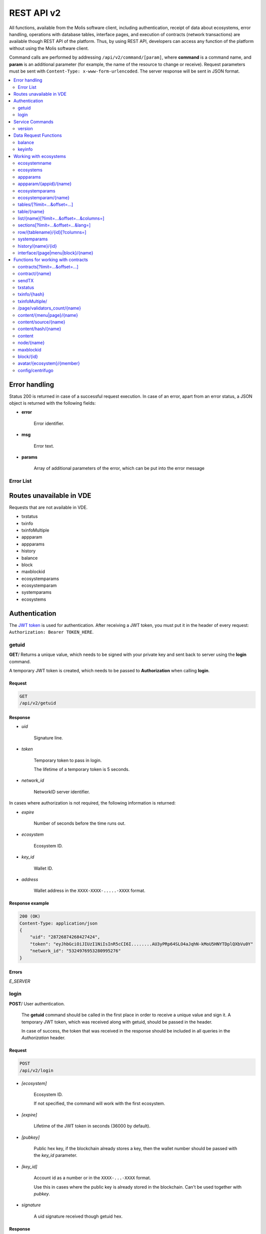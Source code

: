.. _JWT token: https://jwt.io

REST API v2
###########

All functions, available from the Molis software client, including authentication, receipt of data about ecosystems, error handling, operations with database tables, interface pages, and execution of contracts (network transactions) are available though REST API of the platform. Thus, by using REST API, developers can access any function of the platform without using the Molis software client.

Command calls are performed by addressing ``/api/v2/command/[param]``, where **command** is a command name, and **param** is an additional parameter (for example, the name of the resource to change or receive). Request parameters must be sent with ``Content-Type: x-www-form-urlencoded``. The server response will be sent in JSON format.

.. contents::
   :depth: 2
   :local:



Error handling
==============

Status 200 is returned in case of a successful request execution. In case of an error, apart from an error status, a JSON object is returned with the following fields:

* **error**
    
    Error identifier.

* **msg**
    
    Error text.

* **params**
    
    Array of additional parameters of the error, which can be put into the error message


.. code-block:: default
    :caption: Response example

    400 (Bad Request)
    Content-Type: application/json
    {
        "err": "E_INVALIDWALLET",
        "msg": "Wallet 1111-2222-3333 is not valid",
        "params": ["1111-2222-3333"]
    }


Error List
----------

.. todo::
    
    https://github.com/GenesisKernel/go-genesis/blob/master/packages/api/errors.go
    `E_DELETEDKEY`: `The key is deleted`,
    `E_PERMISSION`: `Permission denied`,
    `E_UNKNOWNSIGN`: `Unknown signature`,
    `E_REQUESTNOTFOUND`: `Request %s doesn't exist`,
    `E_UPDATING`: `Node is updating blockchain`,
    `E_STOPPING`: `Network is stopping`,

.. describe:: E_CONTRACT

    There is no %s contract.

.. describe:: E_DBNIL

    DB is nil.

.. describe:: E_ECOSYSTEM

    Ecosystem %d doesn't exist.

.. describe:: E_EMPTYPUBLIC

    Public key is undefined.

.. describe:: E_EMPTYSIGN

    Signature is undefined.

.. describe:: E_HASHWRONG

    Hash is incorrect.

.. describe:: E_HASHNOTFOUND

    Hash has not been found.

.. describe:: E_HEAVYPAGE

    This page is heavy.

.. describe:: E_INSTALLED

    Platform is already installed.

.. describe:: E_INVALIDWALLET

    Wallet %s is not valid.

.. describe:: E_LIMITTXSIZE

    The size of transaction is too big.

.. describe:: E_NOTFOUND

    Content page or menu has not been found.

.. describe:: E_NOTINSTALLED

    Platform is not installed. 

    In this case, you need to run the installation with the *install* command.

    The **E_NOTINSTALLED** error should be returned by any command except for install, in case the system is not yet installed. 

.. describe:: E_PARAMNOTFOUND

    Parameter has not been found.

.. describe::  E_QUERY

    DB query is wrong.

.. describe:: E_RECOVERED

    API was recovered.

    Returned if there is a panic error.

    This error means that you have encountered a bug that needs to be found and fixed. 

.. describe:: E_SERVER

    Server error. 

    Returned if there is an error in the golang library functions. The *msg* field contains the error text.

    The **E_SERVER** error may appear in response to any command. If it appears as a result of incorrect input parameters, it can be changed to relevant errors. In the other case, this error reports of invalid operation or incorrect system configuration, which requires a more detailed investigation. 

.. describe:: E_SIGNATURE

    Signature is incorrect.

.. describe:: E_STATELOGIN

    %s is not a membership of ecosystem %s.

.. describe:: E_TABLENOTFOUND

    Table %s has not been found.

.. describe:: E_TOKEN

    Token is not valid.

.. describe:: E_TOKENEXPIRED

    Token is expired by %s.

.. describe:: E_UNAUTHORIZED

    Unauthorized.

    The **E_UNAUTHORIZED** error can be returned for any command except for *install, getuid, login* in cases where login was not performed or the session has expired.

.. describe:: E_UNDEFINEVAL

    Value %s is undefined.

.. describe:: E_UNKNOWNUID

    Unknown uid.

.. describe:: E_VDECREATED

    Virtual Dedicated Ecosystem is already created.


Routes unavailable in VDE
=========================

Requests that are not available in VDE.

- txstatus
- txinfo
- txinfoMultiple
- appparam
- appparams
- history
- balance
- block
- maxblockid
- ecosystemparams
- ecosystemparam
- systemparams
- ecosystems


Authentication
==============

The `JWT token`_ is used for authentication. After receiving a JWT token, you must put it in the header of every request: ``Authorization: Bearer TOKEN_HERE``. 


getuid
------

**GET**/ Returns a unique value, which needs to be signed with your private key and sent back to server using the **login** command. 

A temporary JWT token is created, which needs to be passed to **Authorization** when calling **login**.


Request
"""""""

.. code-block:: default
    
    GET
    /api/v2/getuid
    


Response
""""""""

* *uid*

    Signature line.

* *token*

    Temporary token to pass in login. 

    The lifetime of a temporary token is 5 seconds.

* *network_id*

    NetworkID server identifier.

In cases where authorization is not required, the following information is returned:

* *expire*

    Number of seconds before the time runs out.

* *ecosystem*

    Ecosystem ID.

* *key_id*

    Wallet ID.

* *address*

    Wallet address in the ``XXXX-XXXX-.....-XXXX`` format.


Response example
""""""""""""""""

.. code-block:: default
    
    200 (OK)
    Content-Type: application/json
    {
        "uid": "28726874268427424",
        "token": "eyJhbGciOiJIUzI1NiIsInR5cCI6I........AU3yPRp64SLO4aJqhN-kMoU5HNYTDplQXbVu0Y"
        "network_id": "5324976953280995276"
    }
    


Errors
""""""

*E_SERVER*


login
-----

**POST**/ User authentication.

 The **getuid** command should be called in the first place in order to receive a unique value and sign it. A temporary JWT token, which was received along with getuid, should be passed in the header. 

 In case of success, the token that was received in the response should be included in all queries in the *Authorization* header.


Request
"""""""

.. code-block:: default

    POST
    /api/v2/login
    

* *[ecosystem]*

    Ecosystem ID. 

    If not specified, the command will work with the first ecosystem.

* *[expire]*

    Lifetime of the JWT token in seconds (36000 by default).

* *[pubkey]*

    Public hex key, if the blockchain already stores a key, then the wallet number should be passed with the *key_id* parameter.

* *[key_id]*

    Account id as a number or in the ``XXXX-...-XXXX`` format. 

    Use this in cases where the public key is already stored in the blockchain. Can't be used together with *pubkey*.

* *signature*

    A uid signature received though getuid hex.


Response
""""""""

* *token*

    JWT token.

* *ecosystem*

    Ecosystem ID.

* *key_id*
    Account ID.

* *address*

    Account address in the ``XXXX-XXXX-.....-XXXX`` format.

* *notify_key*

    Key for notifications.

* *isnode*

    Whether this user is the owner of this node.

    Values: true, false.

* *isowner*

    Whether this user is the owner of this ecosystem.

    Values: true, false.

* *vde*

    Does this ecosystem have a virtual dedicated ecosystem.

    Values: true, false.


Response example
""""""""""""""""

.. code-block:: default
    
    200 (OK)
    Content-Type: application/json
    {
        "token": "eyJhbGciOiJIUzI1NiIsInR5cCI6I........AU3yPRp64SLO4aJqhN-kMoU5HNYT8fNGODp0Y"
        "ecosystem":"1",
        "key_id":"12345",
        "address": "1234-....-3424"
    }      

Errors
""""""

*E_SERVER, E_UNKNOWNUID, E_SIGNATURE, E_STATELOGIN, E_EMPTYPUBLIC* 


Service Commands
================

    
version
-------

**GET**/ Returns the current server version.

 
Request
"""""""

.. code-block:: default

    GET
    /api/v2/version
    


Response example
""""""""""""""""

.. code-block:: default
    
    200 (OK)
    Content-Type: application/json
    "0.1.6"



Data Request Functions
======================


balance
-------

**GET**/ Requests the balance of an account in the current ecosystem. 


Request
"""""""

.. code-block:: default 
    
    GET
    /api/v2/balance/{key_id}
    

* *key_id*

    Account id. Can be specified in any format: ``int64, uint64, XXXX-...-XXXX``. This wallet will be searched for in the ecosystem where the user is currently logged in.   
    

Response
""""""""

* *amount*

    Account balance in minimum units.

* *money*
    
    Account balance in units.
    

Response example
""""""""""""""""

.. code-block:: default 
    
    200 (OK)
    Content-Type: application/json
    {
        "amount": "123450000000000000000",
        "money": "123.45"
    }      
    

Errors
""""""

*E_SERVER, E_INVALIDWALLET*



keyinfo
-------

**GET**/ Returns a list of ecosystems with roles where the specified key is registered.

This request does not require authorization.


Request
"""""""

.. code-block:: default 
    
    GET
    /api/v2/keyinfo/{key_id}


* *key_id*

    Account identifier. Can be specified in any format: ``int64, uint64, XXXX-...-XXXX``. 

    The search is performed in all ecosystems.


Response
""""""""

* *ecosystem*

    Ecosystem identifier.

* *name*

    Ecosystem name.

* *roles*

    List of roles in the ecosystem with *id* and *name* fields.


Response example
""""""""""""""""

.. code-block:: default 
    
    200 (OK)
    Content-Type: application/json
    [{
        "ecosystem":"1",
        "name":"platform ecosystem",
        "roles":[{"id":"1","name":"Admin"},{"id":"2","name":"Developer"}]
    }]

Errors
""""""

*E_SERVER, E_INVALIDWALLET* 



Working with ecosystems
=======================

ecosystemname
-------------

**GET**/ returns the name of an ecosystem by its identifer.

.. code-block:: default 

    GET
    /api/v2/ecosystemname?id=..
    

* *id*

    Ecosystem ID.


Response example
""""""""""""""""

.. code-block:: default 

    200 (OK)
    Content-Type: application/json
    {
        "ecosystem_name": "platform_ecosystem"
    }


Errors
""""""

*E_PARAMNOTFOUND*


ecosystems
----------

**GET**/ Returns a number of ecosystems.

.. code-block:: default  
    
    GET
    /api/v2/ecosystems/


Response
""""""""

* *number*

    The number of installed ecosystems.


Response example
""""""""""""""""

.. code-block:: default  
    
    200 (OK)
    Content-Type: application/json
    {
        "number": 100,
    }      



appparams
---------

**GET**/ Returns a list of application parameters in the current or specified ecosystem.
 

Request
"""""""
 
* *[appid]*

    Application identifier.

* *[ecosystem]*

    Ecosystem ID; if not specified, the current ecosystem's parameters will be returned.

* *[names]*

    List of received parameters.

    A list of parameter names separated by commas can be specified, for example: ``/api/v2/appparams/1?names=name,mypar``.


Response
""""""""
 
* *list*

    An array where each element contains the following parameters:
    
    * *name*–parameter name
    * *value*–parameter value
    * *conditions*–permissions to change a parameter
 

Response example
""""""""""""""""

.. code-block:: default
    
    200 (OK)
    Content-Type: application/json
    {
        "list": [{ 
            "name": "name",
            "value": "MyState",
            "conditions": "true",
        }, 
        { 
            "name": "mypar",
            "value": "My value",
            "conditions": "true",
        }, 
        ]
    }      


Errors
""""""

*E_ECOSYSTEM*


appparam/{appid}/{name}
-----------------------

 **GET**/ Returns information about the **{name}** parameter of the **{appid}** application in the current or specified ecosystem. 
 
* *appid*

    Application ID.

* *name*

    Name of the requested parameter.

* *[ecosystem]*

    Ecosystem ID (optional parameter). 

    By default, the current ecosystem will be returned.
 

Request
"""""""

.. code-block:: default
    
    GET
    /api/v2/{appid}/{appid}/{name}[?ecosystem=1]
    

Response
""""""""
     
* *id*

    Parameter identifier.

* *name*

    Parameter name.

* *value*

    Parameter value.

* *conditions*

    Conditions to change a parameter.


Response example
""""""""""""""""

.. code-block:: default
    
    200 (OK)
    Content-Type: application/json
    {
        "id": "10",
        "name": "par",
        "value": "My value",
        "conditions": "true"
    }      


Errors
""""""

*E_ECOSYSTEM, E_PARAMNOTFOUND*


ecosystemparams
---------------

**GET**/ Returns a list of ecosystem parameters. 

Request
"""""""

.. code-block:: default
    
    GET
    /api/v2/ecosystemparams/[?ecosystem=...&names=...]
    

* *[ecosystem]*

    Ecosystem identifier. If not specified, current ecosystem's parameters will be returned.

* *[names]*

    List of parameters to receive, separated by commas.

    Example: ``/api/v2/ecosystemparams/?names=name,currency,logo*``.


Response
""""""""

* *list*

    An array where each element stores the following parameters:

    * *name*–parameter name
    * *value*–parameter value
    * *conditions*–conditions to change the parameter


Response example
""""""""""""""""

.. code-block:: default
    
    200 (OK)
    Content-Type: application/json
    {
        "list": [{ 
            "name": "name",
            "value": "MyState",
            "conditions": "true",
        }, 
        { 
            "name": "currency",
            "value": "MY",
            "conditions": "true",
        }, 
        ]
    }      


Errors
""""""

*E_ECOSYSTEM*


ecosystemparam/{name}
---------------------

**GET**/ Returns information about the **{name}** parameter in the current or specified ecosystem. 

Request
"""""""

.. code-block:: default
    
    GET
    /api/v2/ecosystemparam/{name}[?ecosystem=1]
    
* *name*–name of the requested parameter,
* *[ecosystem]*–ecosystem ID can be specified. The current ecosystem value will be returned by default,
* *[vde]*–specify ``true``, if you need to recieve VDE params, in the other case you don't need to specify this parameter.

Response
""""""""
    
* *name*–parameter name
* *value*–parameter value
* *conditions*–condition for parameter change
    

Response example
""""""""""""""""

.. code-block:: default
    
    200 (OK)
    Content-Type: application/json
    {
        "name": "currency",
        "value": "MYCUR",
        "conditions": "true"
    }      
    
Errors
""""""

*E_ECOSYSTEM*


tables/[?limit=...&offset=...]
------------------------------

**GET**/ Returns a list of tables in the current ecosystem. You can add set an offset and specify a number of requested tables. 

Request
"""""""

* *[limit]*–number of entries (25 by default),
* *[offset]*–entries start offset (0 by default),
* *[vde]*–specify *true*, if you need to recieve the list of the tables in VDE, in the other case you don't need to specify this parameter.

.. code-block:: default
    
    GET
    /api/v2/tables


Response
""""""""

* *count*–total number of entries in the table
* *list*–an array where each element stores the following parameters:

  * *name*–table name (returned without prefix)
  * *count*–number of entries in the table


Response example
""""""""""""""""

.. code-block:: default 
    
    200 (OK)
    Content-Type: application/json
    {
        "count": "100"
        "list": [{ 
            "name": "accounts",
            "count": "10",
        }, 
        { 
            "name": "citizens",
            "count": "5",
       }, 
        ]
    }    

    
table/{name}
------------

**GET**/ Returns information about the requested table in the current ecosystem.

The next fields are returned: 

* *name*–table name
* *insert*–rights to insert the elements
* *new_column*–rights to insert the column 
* *update*–rights to change the rights
* *columns*–array of the columns with fields ``name, type, perm`` (name, type, rights for change).

Request
"""""""

.. code-block:: default 
    
    GET
    /api/v2/table/mytable
     
* *name*–table name (without ecosystem ID prefix),
* *[vde]*–specify *true*, if you need to recieve VDE params. In the other case you don't need to specify this parameter,

Response
""""""""

* *name*–table name (without ecosystem ID prefix)
* *insert*–right for adding an entry
* *new_column*–right for adding a column
* *update*–right for changing entries
* *conditions*–right for changing table configuration
* *columns*–an array of information about columns:

  * *name*–column name
  * *type*–column type. Possible values include: ``varchar,bytea,number,money,text,double,character``
  * *perm*–right for changing an entry in a column.
    
Response example
"""""""""""""""" 

.. code-block:: default 
    
    200 (OK)
    Content-Type: application/json
    {
        "name": "mytable",
        "insert": "ContractConditions(`MainCondition`)",
        "new_column": "ContractConditions(`MainCondition`)",
        "update": "ContractConditions(`MainCondition`)",
        "conditions": "ContractConditions(`MainCondition`)",
        "columns": [{"name": "mynum", "type": "number", "perm":"ContractConditions(`MainCondition`)" }, 
            {"name": "mytext", "type": "text", "perm":"ContractConditions(`MainCondition`)" }
        ]
    }      
    
Errors
""""""

*E_TABLENOTFOUND*  


list/{name}[?limit=...&offset=...&columns=]
-------------------------------------------

**GET**/ Returns a list of entries of the specified table in the current ecosystem. An offset and the number of requested table entries can be specified. 

Request
"""""""

* *name*–table name
* *[limit]*–number of entries (25 by default)
* *[offset]*–entries start offset (0 by default)
* *[columns]*–list of requested columns, separated by commas, if not specified, all columns will be returned. The id column will be returned in all cases
* *[vde]*–specify *true*, if you need to recieve records from the table in VDE. In the other case you don't need to specify this parameter.

.. code-block:: default 
    
    GET
    /api/v2/list/mytable?columns=name
    
Response
""""""""

* *count* - total number of entries in the table,
* *list* - an array where each element stores the following parameters:

  * *id* - entry ID,
  * sequence of requested columns. 

Response example
""""""""""""""""

.. code-block:: default 
    
    200 (OK)
    Content-Type: application/json
    {
        "count": "10"
        "list": [{ 
            "id": "1",
            "name": "John",
        }, 
        { 
            "id": "2",
            "name": "Mark",
       }, 
        ]
    }   


sections[?limit=...&offset=...&lang=]
-------------------------------------

**GET**/ Returns a list of records from the *sections* table of the current ecosystem. An offset and a record limit can be specified.

If the *role_access* field contains a list of roles and the current role is not present in this field, then the record will not be returned. The *title* column data is replaced with language resources.

Request
"""""""

* *[limit]* - maximum number of returned records (25 by default)
* *[offset]* - offset for records (0 by default)
* *[lang]* - language code or lcid to enable language resources in this language. Examples: *en, ru, fr, en-US, en-GB*. If the specified language resource is not found (for example, *en-US*), it is searched in the language group (*en*).


.. code-block:: default
    
    GET
    /api/v2/sections


Response
""""""""

* *count* - total number of records in the *sections* table
* *list* - an array where each element contains all columns from the *sections* table.


Response example
""""""""""""""""

.. code-block:: default

    200 (OK)
    Content-Type: application/json
    {
        "count": "2"
        "list": [{
            "id": "1",
            "title": "Development",
           "urlpage": "develop",
           ...
        },
        ]
    }


Errors
""""""

*E_TABLENOTFOUND*    


  
row/{tablename}/{id}[?columns=]
-------------------------------

**GET**/ Returns a table entry with specified id in the current ecosystem. Columns to be returned can be specified. 

Request
"""""""

* *tablename*–table name
* *id*–entry ID
* *[columns]*–a list of requested columns, separated by commas. If not specified, all columns will be returned. The id column will be returned in all cases.
* *[vde]*–specify *true*, if you need to recieve the record from the table in VDE, in the other case you don't need to specify this parameter.

.. code-block:: default 
    
    GET
    /api/v2/row/mytable/10?columns=name
    
Response
""""""""

* *value* - an array of received column values:

  * *id* - entry ID,
  * order of requested columns. 

Response example
""""""""""""""""

.. code-block:: default 
    
    200 (OK)
    Content-Type: application/json
    {
        "values": {
        "id": "10",
        "name": "John",
        }
    }   
    
systemparams
------------

**GET**/ Returns a list of system parameters.

Request
"""""""
 
.. code-block:: default 
    
    GET
    /api/v2/systemparams/[?names=...]

* *[names]* - list of requested parameters, a list of parameters to receive can be specified separated by commas. For instance, ``/api/v2/systemparams/?names=max_columns,max_indexes``.
 
Reply
"""""
 
* *list*–array, each element of which contains the following parameters:

* *name*–parameter name
* *value*–parameter value
* *conditions*–conditions for parameter change.


Response example
""""""""""""""""
 
.. code-block:: default 
    
    200 (OK)
    Content-Type: application/json
    {
        "list": [{ 
            "name": "max_columns",
            "value": "100",
            "conditions": "ContractAccess("@0UpdSysParam")",
        }, 
        { 
            "name": "max_indexes",
            "value": "1",
            "conditions": "ContractAccess("@0UpdSysParam")",
        }, 
        ]
    }      


history/{name}/{id}
-------------------

 **GET**/ Returns the changelog of an entry in the specified table in the current ecosystem. 

Request
"""""""
 
 * *name*–table name,
 * *id*–entry identifier.
 
Reply
"""""

 * *list* an array, the elements of which contain modified parameters of the requested entry 
 
Reply Example
"""""""""""""

.. code-block:: default 
    
    200 (OK)
    Content-Type: application/json
    {
        "list": [
            {
                "name": "default_page",
                "value": "P(class, Default Ecosystem Page)"
            },
            {
                "menu": "default_menu"
            }
        ]
    }

interface/{page|menu|block}/{name}
----------------------------------

GET/ Searches the current ecosystem and returns a record from the selected table (page, menu or block) with the specified name.
 
.. code-block:: default 
    
    GET
    /api/v2/interface/page/default_page 

 
Request
"""""""
 
* *name*–name of the record in the specified table,
* *[vde]*–should be set to true, if the record is requested from a table on VDE; otherwise, this parameter should not be specified.
 
Response
""""""""
 
* *id* – identifier of the record,
* *name* – name of the record,
* *other* columns of the table.

Response example
""""""""""""""""

.. code-block:: default 
    
    200 (OK)
    Content-Type: application/json
    {
        "id": "1",
        "name": "default_page",
    "value": "P(Page content)",
    "default_menu": "default_menu",
    "validate_count": 1
    }   

Errors
""""""

*E_QUERY*, *E_NOTFOUND* 

Functions for working with contracts
====================================

contracts[?limit=...&offset=...]
--------------------------------

**GET**/ Returns a list of contracts in the current ecosystem. An offset and a number of requested contracts can be specified. 

Request
"""""""

* *[limit]*–number of entries (25 by default)
* *[offset]*–entries start offset (0 by default)
* *[vde]*–specify *true*, if you need to recieve the list of contracts from VDE, in the other case you don't need to specify this parameter.

.. code-block:: default 
    
    GET
    /api/v2/contracts

Response
""""""""

* *count*–total number of entries in the table
* *list*–an array where each element stores the following parameters:

  * *id*–entry ID
  * *name*–contract name
  * *value*–initial text of the contract
  * *active*–equals "1" if the contract is bound to the account or "0" otherwise
  * *key_id*–account bound to the contract
  * *address*–address of the account bound to the contract in the ``XXXX-...-XXXX`` format
  * *conditions*–conditions for change
  * *token_id*–identifier of the ecosystem, which currency will be used to pay for the contract

Response example
""""""""""""""""

.. code-block:: default 
    
    200 (OK)
    Content-Type: application/json
    {
        "count": "10"
        "list": [{ 
            "id": "1",
            "name": "MainCondition",
            "token_id":"1", 
            "key_id":"2061870654370469385", 
            "active":"0",
            "value":"contract MainCondition {
  conditions {
      if(StateVal(`founder_account`)!=$citizen)
      {
          warning `Sorry, you dont have access to this action.`
        }
      }
    }",
    "address":"0206-1870-6543-7046-9385",
    "conditions":"ContractConditions(`MainCondition`)"        
     }, 
    ...
      ]
    }   


contract/{name}
---------------

**GET**/ Returns information about the {name} smart contract. By default, the smart contract will be searched for in the current ecosystem.

Request
"""""""

* *name*–contract name,
* *[vde]*–set this parameter to true in case you request information about a contract from VDE, otherwise don't specify this parameter

.. code-block:: default 
    
    GET
    /api/v2/contract/mycontract
    
Response
""""""""

* *id*–identifier of the contract in VM.
* *name*–name of the smart contract with ecosystem ID. Example: ``@{idecosystem}name``
* *active*–true if the contract is bound to the account and false otherwise,
* *key_id*–contract owner's ID,
* *address*–address of the account bound to the contract in the ``XXXX-...-XXXX`` format.
* *tableid*–entry ID in the contracts table, where the source code of the contract is stored.
* *fields*–an array that contains information about every parameter in the **data** section of the contract and contains the following fields:

  * *name*–field name,
  * *type*–parameter type,
  * *optional*–parameter optionality flag, this value is ``true`` if a parameter is optional and ``false`` if it is mandatory.
    
Response example
""""""""""""""""

.. code-block:: default 
    
    200 (OK)
    Content-Type: application/json
    {
        "fields" : [
            {"name":"amount", "type":"int", "optional": false},
            {"name":"name", "type":"string", "optional": true}
        ],
        "id": 150,
        "name": "@1mycontract",
        "tableid" : 10,
        "active": true
    }


sendTX
------

**POST**/ Accepts transactions passed in the parameters and adds them to the transaction queue. If the execution is successful, transaction hashes are returned. A hash of the transaction can be used to get the block number for the transaction, or an error message in case of an error.

Request
"""""""

* *tx_key* - transaction contents. You can specify any name for this parameter. To specify several transactions, use different names.

.. code-block:: default

    POST
    /api/v2/sendTx

    Headers:
    Content-Type: multipart/form-data

    Parameters:
    tx1 - contents of transaction 1
    txN - contents of transaction N

Response
""""""""

* *hashes* - dictionary with transaction hashes
    * *tx1* - hex hash of transaction 1
    * *txN* - hex hash of transaction N

Response example
""""""""""""""""

.. code-block:: default

    200 (OK)
    Content-Type: application/json
    {
        "hashes": {
            "tx1": "67afbc435634.....",
            "txN": "89ce4498eaf7.....",
    }

Errors
""""""

*E_LIMITTXSIZE*


txstatus
--------

**POST**/ Returns a block number or an error for a transaction with the specified hash. If the returned values of *blockid* and *errmsg* are empty, then the transaction hasn't yet been included into a block.

Request
"""""""

* *data*–json with a list of transaction hashes.

.. code-block:: default 
    
    {"hashes":["contract1hash", "contract2hash", "contract3hash"]}

.. code-block:: default 

    POST
    /api/v2/txstatus/


Response
""""""""

* *results*–dictionary with transaction hashes as keys and transaction execution details as values.

    *hash*–transaction hash

        * *blockid*–number of the block if the transaction was processed successfully.

        * *result*–result of the transaction operation returned through the **$result** variable.

        * *errmsg*–error message if the transaction was refused.

Response example
""""""""""""""""

.. code-block:: default

    200 (OK)
    Content-Type: application/json
    {"results":
      {
        "hash1": {
             "blockid": "3123",
             "result": "",
         },
         "hash2": {
              "blockid": "3124",
              "result": "",
         }
       }
     }

Errors
""""""

*E_HASHWRONG, E_HASHNOTFOUND*


txinfo/{hash}
-------------

**GET**/ Returns information about a transaction with a specified hash. Response contains the block number and amount of confirmations. As an option the corresponding contract name and its parameters can be returned.


Request
"""""""

* *hash* - hash of a transaction.
* *[contractinfo]* - contract information flag. To get information about the contract and parameters for this transaction, specify ``1``.

.. code-block:: default 
    
    GET
    /api/v2/txinfo/2353467abcd7436ef47438


Response
""""""""

* *blockid* - number of the block where this transaction was included. If this value is ``0``, then a transaction with this hash was not found.
* *confirm* - number of confirmations for this block.
* *data* - if *contentinfo* is ``1``, then a json with contract information is returned in this parameter.


Response example
""""""""""""""""

.. code-block:: default 
    
    200 (OK)
    Content-Type: application/json
    {
        "blockid": "4235237",
        "confirm": "10"
    }      


Errors
""""""

*E_HASHWRONG*


txinfoMultiple/
---------------

**GET**/ Returns information about transactions with specified hashes.


Request
"""""""

* *data* - json with a list of transaction hashes in hexadecimal string format.
* *[contractinfo]* - contract information flag. To get information about the contract and parameters for this transaction, specify ``1``.

.. code-block:: default 

    {"hashes":["contract1hash", "contract2hash", "contract3hash"]}

.. code-block:: default 
    
    GET
    /api/v2/txinfoMultiple/
    

Response
""""""""

* *results* - dictionary that has transaction hashes as keys and transaction information as values.

        *hash* - hash of a transaction

            * *blockid* - number of the block where this transaction was included. If this value is ``0``, then a transaction with this hash was not found.
            * *confirm* - number of confirmations for this block.
            * *data* - if *contentinfo* is ``1``, then a json with contract information is returned in this parameter.


Response example
""""""""""""""""

.. code-block:: default 
    
    200 (OK)
    Content-Type: application/json
    {"results":
      { 
        "hash1": {
             "blockid": "3123",
             "confirm": "5",
         },
         "hash2": {
              "blockid": "3124",
              "confirm": "3",
         }
       }
     }



Errors
""""""

*E_HASHWRONG*


/page/validators_count/{name}
-----------------------------

**GET**/ Returns the number of nodes required for the validation of the specified page.

Request
"""""""

* *name* - page name with ecosystem index prefix. The format is ``@ecosystem_id%%page_name%``. For example, ``@1main_page``.


.. code-block:: default 

    GET
    /api/v2/page/validators_count/@1page_name


Response
""""""""

* *validate_count* - number of nodes required to validate the specified page.


Response example
""""""""""""""""

.. code-block:: default 
    
    200 (OK)
    Content-Type: application/json
    {"validate_count":1}


Errors
""""""

*E_NOTFOUND, E_SERVER*


content/{menu|page}/{name}
--------------------------

**POST**/ Returns a JSON representation of the code of the specified page or menu named **{name}**, which is the result of processing by the template engine. The request can have additional parameters, which can be used in the template engine. If the page or menu can't be found, the 404 error is returned.
    
Request
"""""""

* *menu|page*–*page* or *menu* to recieve the page or menu

* *name*–the name or menu of the page

*[lang]*–either lcid or a two-letter language code can be specified to address the corresponding language resources. For example, *en,ru,fr,en-US,en-GB*. If, for example, the *en-US* resource will not be found, the *en* resources will be used instead of the missing *en-US* ones,

* *[app_id]*–application ID. Passed together with lang, because the functions that work with the language in the template engine don’t automatically recognize the AppID. Should be passed as a number,

* *[vde]*–specify *true*, if you recieve data from the page or menu in VDE. Otherwise, you do not need to specify this parameter.

.. code-block:: default 
    
    POST
    /api/v2/content/page/default

    
Response
""""""""

* *menu*–the menu name for the page when calling *content/page/...*
* *menutree*–JSON menu tree for the page when calling *content/page/...*
* *title*–head for the menu *content/menu/...*
* *tree*–JSON tree of objects


Response example
""""""""""""""""

.. code-block:: default 
    
    200 (OK)
    Content-Type: application/json
    {
        "tree": {"type":"......", 
              "children": [
                   {...},
                   {...}
              ]
        },
    }      


Errors
""""""

*E_NOTFOUND*


content/source/{name}
---------------------

**POST**/ Returns a JSON-representation of the **{name}** page code without executing any functions or receiving any data. The returned tree corresponds to the page template and can be used in the visual designer. If the page or the menu are not found, a 404 error is returned.
 
Request
"""""""
 
* *name*–name of the requested page,
* *[vde]*–*true* should be set to true, if the page or menu is requested from VDE; otherwise, this parameter should not be specified.


Response
""""""""

.. code-block:: default 
    
    POST
    /api/v2/content/source/default


* *tree*–JSON object tree.
 

Response example
""""""""""""""""

.. code-block:: default 
    
    200 (OK)
    Content-Type: application/json
    {
        "tree": {"type":"......", 
              "children": [
                   {...},
                   {...}
              ]
        },
    }      
 

Errors
""""""

*E_NOTFOUND, E_SERVER*



content/hash/{name}
-------------------

**POST**/ Returns a SHA256 hash of the **{name}** page. If the page or menu is not found, a 404 error is returned.

This method does not reqire authorization. Because of this, to receive a correct hash when making a request to other nodes, *ecosystem*, *keyID*, *roleID*, and *isMobile* parameters must be also passed. To receive pages from other systems, a ``@ecosystem_id`` prefix must be added to the page name. For example: ``@2mypage``.

Request
"""""""

* *name*–page name
* *ecosystem*–ecosystem identifier
* *keyID*–user identifier
* *roleID*–user role identifier
* *isMobile*–mobile platform execution flag

.. code-block:: default 
    
    POST
    /api/v2/content/hash/default

Response
""""""""

* *hex*–resulting hash in the hex string format

Response example
""""""""""""""""

.. code-block:: default 
    
    200 (OK)
    Content-Type: application/json
    {
        "hash": "01fa34b589...."
    }      

Errors
""""""

*E_NOTFOUND, E_SERVER, E_HEAVYPAGE*


content
-------

**POST**/ Returns a JSON-representation of the page source code from the **template** parameter. If the additional parameter **source** is specified as true or 1, the JSON-representation will be returned without execution of functions and without receiving data. The returned tree corresponds to the sent template and can be used in the visual designer.

 
Request
"""""""
 
* *template*–page template source code to be processed
* *[source]*–if set to true or 1, the tree will be returned without execution of functions and without receiving data.
 
.. code-block:: default
    
    POST
    /api/v2/content


Response
""""""""
 
* *tree*–JSON object tree.

Response example
""""""""""""""""

.. code-block:: default 
    
    200 (OK)
    Content-Type: application/json
    {
        "tree": {"type":"......", 
              "children": [
                   {...},
                   {...}
              ]
        },
    }      

Errors
""""""

*E_NOTFOUND, E_SERVER*


node/{name}
-----------

**POST** Calls the **{name}** smart contract on behalf of a node. Used for calling smart contracts from VDE contracts though the **HTTPRequest** function. Since in this case the contract can't be signed with an account key, it will be signed with the node's private key. All other parameters are similar to those when sending a contract. The called contract should be bound to an account, because the node's private key account does not have enough funds to execute the contract. If the contract is called from a VDE contract, then the authorization token **$auth_token** should be passed to **HTTPRequest**.

.. code-block:: js

    var pars, heads map
    heads["Authorization"] = "Bearer " + $auth_token
    pars["vde"] = "false"
    ret = HTTPRequest("http://localhost:7079/api/v2/node/mycontract", "POST", heads, pars)


Request
"""""""

.. code-block:: default 
 
    POST
    /api/v2/node/mycontract


Response
""""""""

* *hash*–hex hash of the sent transaction


Reply example
"""""""""""""

.. code-block:: default 

    200 (OK)
    Content-Type: application/json
    {
        "hash" : "67afbc435634.....",
    }


maxblockid
----------

**GET**/ Returns the highest block ID on the current node. 

Request
"""""""

.. code-block:: default 
 
    GET
    /api/v2/maxblockid


Reply
"""""

* *max_block_id*–highest block id on the current node


Reply Example
"""""""""""""

.. code-block:: default 

    200 (OK)
    Content-Type: application/json
    {
        "max_block_id" : 341,
    }

Errors
""""""

*E_NOTFOUND*


block/{id}
----------

**GET**/ Returns information on the block with the specified ID.

Request
"""""""

* *id*–id of the requested block.

.. code-block:: default 
    
    POST
    /api/v2/block/32

Reply
"""""

* *hash*–hash of the block
* *ecosystem_id*–ecosystem id
* *key_id*–key which signed the block
* *time*–block generation timestamp
* *tx_count*–number of transactions in the block
* *rollbacks_hash*–hash of rollbacks, created by transactions in the block

Reply example
"""""""""""""

.. code-block:: default 
    
    200 (OK)
    Content-Type: application/json
    {
        "hash": "\x1214451d1144a51",
        "ecosystem_id": 1,
        "key_id": -13646477,
        "time": 134415251,
        "tx_count": 3,
        "rollbacks_hash": "\xa1234b1234"
    }      


Errors
""""""

*E_NOTFOUND*


avatar/{ecosystem}/{member}
---------------------------

**GET**/ Returns user's avatar (available without login).

 
Request
"""""""
 
* *ecosystem*–user's ecosystem ID
* *member*–user ID 
 
.. code-block:: default 
    
    GET
    /api/v2/avatar/1/7136200061669836581


Response
""""""""
 
Header Content-Type with the image type. Image data is returned in the in the response body. 
 
Response example 
""""""""""""""""

.. code-block:: default 
    
    200 (OK)
    Content-Type: image/png  

Errors
""""""

*E_NOTFOUND* *E_SERVER*


config/centrifugo
-----------------

**GET**/ Returns centrifugo's host and port (available without login)
 
Request
"""""""

.. code-block:: default 
    
    GET
    /api/v2/config/centrifugo

Response
""""""""

String in the ``http://address:port`` format that is returned in the response body. Example: ``http://127.0.0.1:8000``
 
Errors
""""""

*E_SERVER*
 



